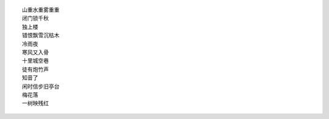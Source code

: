 ::

    山重水重雾重重
    闭门锁千秋
    独上楼
    错恨飘雪沉枯木
    冷雨夜
    寒风又入骨
    十里城空巷
    徒有炮竹声
    知音了
    闲时信步旧亭台
    梅花落
    一树映残红

